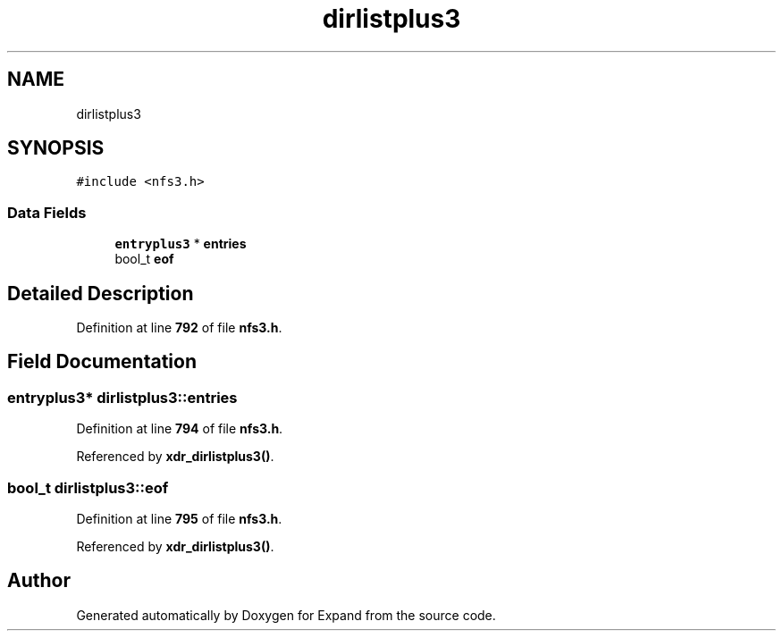 .TH "dirlistplus3" 3 "Wed May 24 2023" "Version Expand version 1.0r5" "Expand" \" -*- nroff -*-
.ad l
.nh
.SH NAME
dirlistplus3
.SH SYNOPSIS
.br
.PP
.PP
\fC#include <nfs3\&.h>\fP
.SS "Data Fields"

.in +1c
.ti -1c
.RI "\fBentryplus3\fP * \fBentries\fP"
.br
.ti -1c
.RI "bool_t \fBeof\fP"
.br
.in -1c
.SH "Detailed Description"
.PP 
Definition at line \fB792\fP of file \fBnfs3\&.h\fP\&.
.SH "Field Documentation"
.PP 
.SS "\fBentryplus3\fP* dirlistplus3::entries"

.PP
Definition at line \fB794\fP of file \fBnfs3\&.h\fP\&.
.PP
Referenced by \fBxdr_dirlistplus3()\fP\&.
.SS "bool_t dirlistplus3::eof"

.PP
Definition at line \fB795\fP of file \fBnfs3\&.h\fP\&.
.PP
Referenced by \fBxdr_dirlistplus3()\fP\&.

.SH "Author"
.PP 
Generated automatically by Doxygen for Expand from the source code\&.

